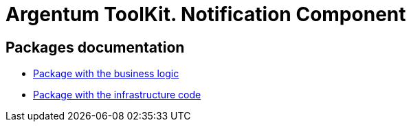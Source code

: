 = Argentum ToolKit. Notification Component

== Packages documentation

* link:business/readme.adoc[Package with the business logic]
* link:infrastructure/readme.adoc[Package with the infrastructure code]
